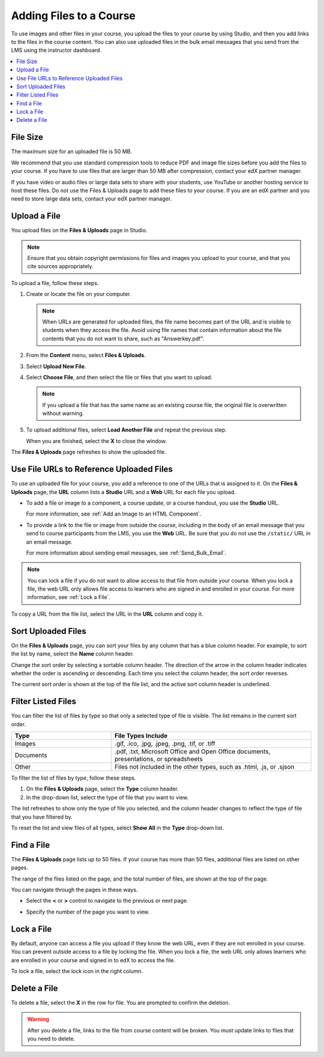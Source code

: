 .. _Add Files to a Course:

###########################
Adding Files to a Course
###########################

To use images and other files in your course, you upload the files to your
course by using Studio, and then you add links to the files in the course
content. You can also use uploaded files in the bulk email messages that you
send from the LMS using the instructor dashboard.

.. contents::
  :local:
  :depth: 1

.. _File Size:

*******************
File Size
*******************

The maximum size for an uploaded file is 50 MB.

We recommend that you use standard compression tools to reduce PDF and image
file sizes before you add the files to your course. If you have to use files
that are larger than 50 MB after compression, contact your edX partner manager.

If you have video or audio files or large data sets to share with your
students, use YouTube or another hosting service to host these files. Do not
use the Files & Uploads page to add these files to your course. If you are an
edX partner and you need to store large data sets, contact your edX partner
manager.

.. _Upload a File:

*******************
Upload a File
*******************

You upload files on the **Files & Uploads** page in Studio.

.. note::
 Ensure that you obtain copyright permissions for files and images you upload
 to your course, and that you cite sources appropriately.

To upload a file, follow these steps.

#. Create or locate the file on your computer.

   .. note::
    When URLs are generated for uploaded files, the file name becomes part of
    the URL and is visible to students when they access the file. Avoid using
    file names that contain information about the file contents that you do not
    want to share, such as "Answerkey.pdf".

#. From the **Content** menu, select **Files & Uploads**.

#. Select **Upload New File**.

#. Select **Choose File**, and then select the file or files that you want to
   upload.

   .. note::
      If you upload a file that has the same name as an existing course file,
      the original file is overwritten without warning.

#. To upload additional files, select **Load Another File** and repeat the
   previous step.

   When you are finished, select the **X** to close the window.

The **Files & Uploads** page refreshes to show the uploaded file.

.. _File URLs:

********************************************
Use File URLs to Reference Uploaded Files
********************************************

To use an uploaded file for your course, you add a reference to one of the URLs
that is assigned to it. On the **Files & Uploads** page, the **URL** column
lists a **Studio** URL and a **Web** URL for each file you upload.

* To add a file or image to a component, a course update, or a course handout,
  you use the **Studio** URL.

  For more information, see :ref:`Add an Image to an HTML Component`.

* To provide a link to the file or image from outside the course, including in
  the body of an email message that you send to course participants from the
  LMS, you use the **Web** URL. Be sure that you do not use the ``/static/``
  URL in an email message.

  For more information about sending email messages, see
  :ref:`Send_Bulk_Email`.

.. note::
  You can lock a file if you do not want to allow access to that file from
  outside your course. When you lock a file, the web URL only allows file
  access to learners who are signed in and enrolled in your course. For more
  information, see :ref:`Lock a File`.

To copy a URL from the file list, select the URL in the **URL** column and copy
it.

.. _Sort Files:

*********************
Sort Uploaded Files
*********************

On the **Files & Uploads** page, you can sort your files by any column that has
a blue column header. For example, to sort the list by name, select the
**Name** column header.

Change the sort order by selecting a sortable column header. The direction of
the arrow in the column header indicates whether the order is ascending or
descending. Each time you select the column header, the sort order reverses.

The current sort order is shown at the top of the file list, and the active
sort column header is underlined.

.. _Filter Files:

*********************
Filter Listed Files
*********************

You can filter the list of files by type so that only a selected type of file
is visible. The list remains in the current sort order.

.. list-table::
   :widths: 10 20

   * - **Type**
     - **File Types Include**
   * - Images
     - .gif, .ico, .jpg, .jpeg, .png, .tif, or .tiff
   * - Documents
     - .pdf, .txt, Microsoft Office and Open Office documents, presentations,
       or spreadsheets
   * - Other
     - Files not included in the other types, such as .html, .js, or .sjson

To filter the list of files by type, follow these steps.

#. On the **Files & Uploads** page, select the **Type** column header.

#. In the drop-down list, select the type of file that you want to view.

The list refreshes to show only the type of file you selected, and the column
header changes to reflect the type of file that you have filtered by.

To reset the list and view files of all types, select **Show All** in the
**Type** drop-down list.

.. _Find Files:

*******************
Find a File
*******************

The **Files & Uploads** page lists up to 50 files.  If your course has more
than 50 files, additional files are listed on other pages.

The range of the files listed on the page, and the total number of files, are
shown at the top of the page.

You can navigate through the pages in these ways.

* Select the **<** or **>** control to navigate to the previous or next page.

* Specify the number of the page you want to view.

  .. image:: ../../../shared/images/file_pagination.png
   :width: 250
   :alt: Page navigation controls on the Files & Uploads page.

.. _Lock a File:

*******************
Lock a File
*******************

By default, anyone can access a file you upload if they know the web URL, even
if they are not enrolled in your course. You can prevent outside access to a
file by locking the file. When you lock a file, the web URL only allows
learners who are enrolled in your course and signed in to edX to access the
file.

To lock a file, select the lock icon in the right column.

.. _Delete a File:

*******************
Delete a File
*******************

To delete a file, select the **X** in the row for file.  You are prompted to
confirm the deletion.

.. warning::
  After you delete a file, links to the file from course content will be
  broken. You must update links to files that you need to delete.
